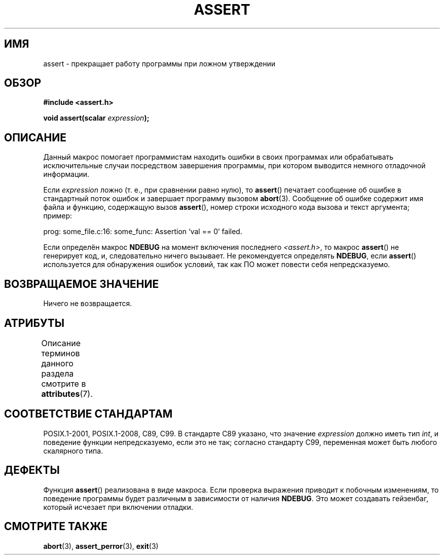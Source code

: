 .\" -*- mode: troff; coding: UTF-8 -*-
.\" Copyright (c) 1993 by Thomas Koenig (ig25@rz.uni-karlsruhe.de)
.\"
.\" %%%LICENSE_START(VERBATIM)
.\" Permission is granted to make and distribute verbatim copies of this
.\" manual provided the copyright notice and this permission notice are
.\" preserved on all copies.
.\"
.\" Permission is granted to copy and distribute modified versions of this
.\" manual under the conditions for verbatim copying, provided that the
.\" entire resulting derived work is distributed under the terms of a
.\" permission notice identical to this one.
.\"
.\" Since the Linux kernel and libraries are constantly changing, this
.\" manual page may be incorrect or out-of-date.  The author(s) assume no
.\" responsibility for errors or omissions, or for damages resulting from
.\" the use of the information contained herein.  The author(s) may not
.\" have taken the same level of care in the production of this manual,
.\" which is licensed free of charge, as they might when working
.\" professionally.
.\"
.\" Formatted or processed versions of this manual, if unaccompanied by
.\" the source, must acknowledge the copyright and authors of this work.
.\" %%%LICENSE_END
.\"
.\" Modified Sat Jul 24 21:42:42 1993 by Rik Faith <faith@cs.unc.edu>
.\" Modified Tue Oct 22 23:44:11 1996 by Eric S. Raymond <esr@thyrsus.com>
.\" Modified Thu Jun  2 23:44:11 2016 by Nikos Mavrogiannopoulos <nmav@redhat.com>
.\"*******************************************************************
.\"
.\" This file was generated with po4a. Translate the source file.
.\"
.\"*******************************************************************
.TH ASSERT 3 2017\-09\-15 GNU "Руководство программиста Linux"
.SH ИМЯ
assert \- прекращает работу программы при ложном утверждении
.SH ОБЗОР
.nf
\fB#include <assert.h>\fP
.PP
\fBvoid assert(scalar \fP\fIexpression\fP\fB);\fP
.fi
.SH ОПИСАНИЕ
Данный макрос помогает программистам находить ошибки в своих программах или
обрабатывать исключительные случаи посредством завершения программы, при
котором выводится немного отладочной информации.
.PP
Если \fIexpression\fP ложно (т. е., при сравнении равно нулю), то \fBassert\fP()
печатает сообщение об ошибке в стандартный поток ошибок и завершает
программу вызовом \fBabort\fP(3). Сообщение об ошибке содержит имя файла и
функцию, содержащую вызов \fBassert\fP(), номер строки исходного кода вызова и
текст аргумента; пример:
.PP
    prog: some_file.c:16: some_func: Assertion `val == 0' failed.
.PP
Если определён макрос \fBNDEBUG\fP на момент включения последнего
\fI<assert.h>\fP, то макрос \fBassert\fP() не генерирует код, и,
следовательно ничего вызывает. Не рекомендуется определять \fBNDEBUG\fP, если
\fBassert\fP() используется для обнаружения ошибок условий, так как ПО может
повести себя непредсказуемо.
.SH "ВОЗВРАЩАЕМОЕ ЗНАЧЕНИЕ"
Ничего не возвращается.
.SH АТРИБУТЫ
Описание терминов данного раздела смотрите в \fBattributes\fP(7).
.TS
allbox;
lb lb lb
l l l.
Интерфейс	Атрибут	Значение
T{
\fBassert\fP()
T}	Безвредность в нитях	MT\-Safe
.TE
.sp 1
.SH "СООТВЕТСТВИЕ СТАНДАРТАМ"
.\" See Defect Report 107 for more details.
POSIX.1\-2001, POSIX.1\-2008, C89, C99. В стандарте C89 указано, что значение
\fIexpression\fP должно иметь тип \fIint\fP, и поведение функции непредсказуемо,
если это не так; согласно стандарту C99, переменная может быть любого
скалярного типа.
.SH ДЕФЕКТЫ
Функция \fBassert\fP() реализована в виде макроса. Если проверка выражения
приводит к побочным изменениям, то поведение программы будет различным в
зависимости от наличия \fBNDEBUG\fP. Это может создавать гейзенбаг, который
исчезает при включении отладки.
.SH "СМОТРИТЕ ТАКЖЕ"
\fBabort\fP(3), \fBassert_perror\fP(3), \fBexit\fP(3)

